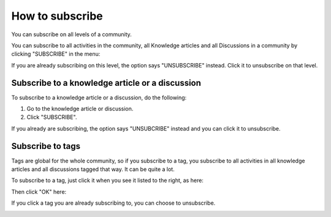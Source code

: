 How to subscribe
==================

You can subscribe on all levels of a community.

You can subscribe to all activities in the community, all Knowledge articles and all Discussions in a community by clicking "SUBSCRIBE" in the menu:

.. image:: subscribe-menu.png

If you are already subscribing on this level, the option says "UNSUBSCRIBE" instead. Click it to unsubscribe on that level.

.. image:: unsubscribe-menu.png

Subscribe to a knowledge article or a discussion
**************************************************
To subscribe to a knowledge article or a discussion, do the following:

1. Go to the knowledge article or discussion.
2. Click "SUBSCRIBE".

.. image:: subscribe-article.png

If you already are subscribing, the option says "UNSUBCRIBE" instead and you can click it to unsubscribe.

.. image:: unsubscribe-article.png

Subscribe to tags
******************
Tags are global for the whole community, so if you subscribe to a tag, you subscribe to all activities in all knowledge articles and all discussions tagged that way. It can be quite a lot.

To subscribe to a tag, just click it when you see it listed to the right, as here:

.. image:: subscribe-tag.png

Then click "OK" here:

.. image:: subscribe-tag-message.png

If you click a tag you are already subscribing to, you can choose to unsubscribe.

.. image:: unsubscribe-tag-message.png






